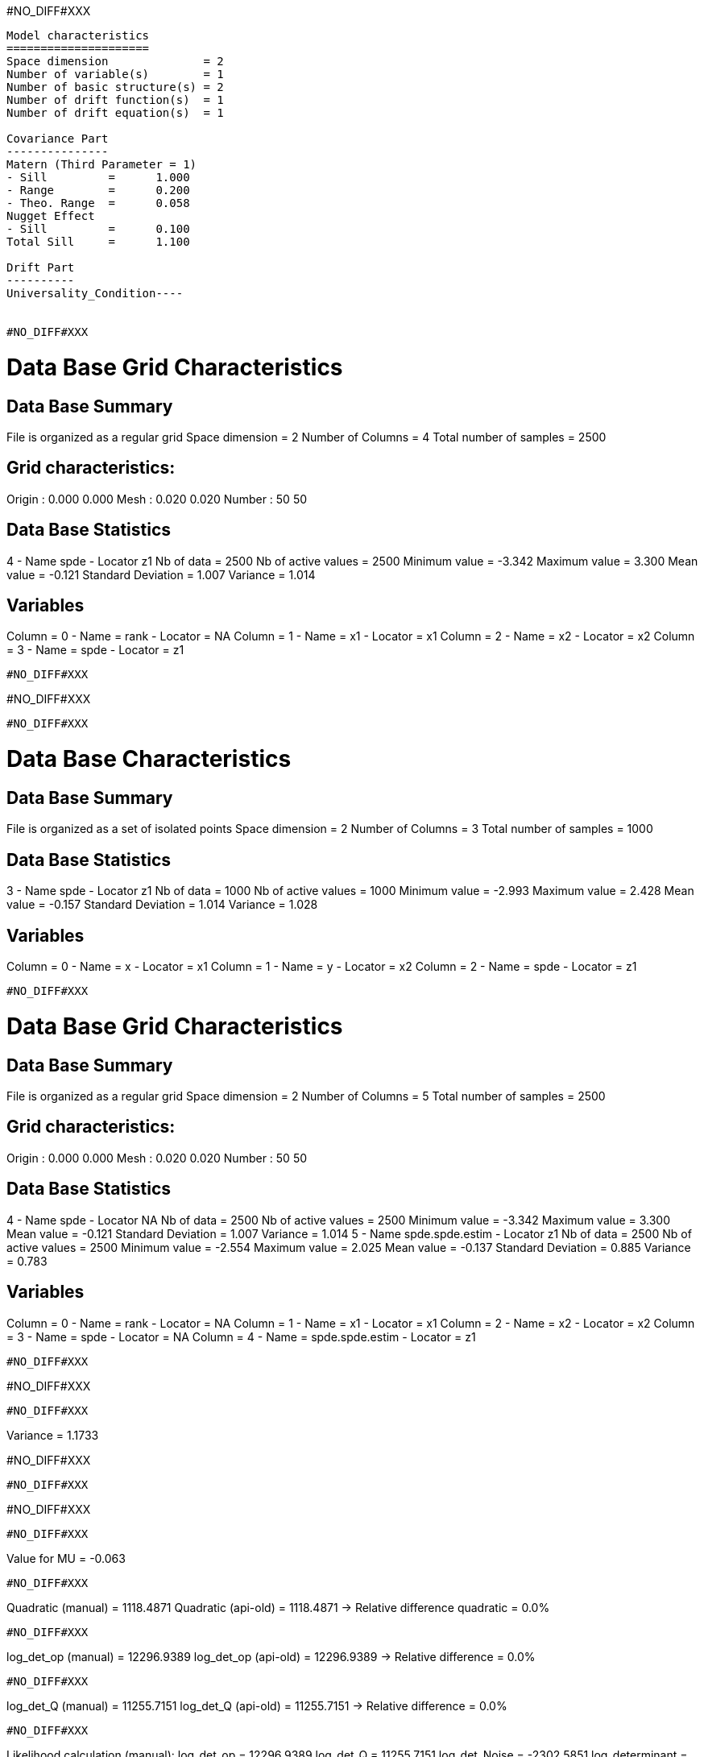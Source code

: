 #NO_DIFF#XXX
----
Model characteristics
=====================
Space dimension              = 2
Number of variable(s)        = 1
Number of basic structure(s) = 2
Number of drift function(s)  = 1
Number of drift equation(s)  = 1

Covariance Part
---------------
Matern (Third Parameter = 1)
- Sill         =      1.000
- Range        =      0.200
- Theo. Range  =      0.058
Nugget Effect
- Sill         =      0.100
Total Sill     =      1.100

Drift Part
----------
Universality_Condition----


#NO_DIFF#XXX
----

Data Base Grid Characteristics
==============================

Data Base Summary
-----------------
File is organized as a regular grid
Space dimension              = 2
Number of Columns            = 4
Total number of samples      = 2500

Grid characteristics:
---------------------
Origin :      0.000     0.000
Mesh   :      0.020     0.020
Number :         50        50

Data Base Statistics
--------------------
4 - Name spde - Locator z1
 Nb of data          =       2500
 Nb of active values =       2500
 Minimum value       =     -3.342
 Maximum value       =      3.300
 Mean value          =     -0.121
 Standard Deviation  =      1.007
 Variance            =      1.014

Variables
---------
Column = 0 - Name = rank - Locator = NA
Column = 1 - Name = x1 - Locator = x1
Column = 2 - Name = x2 - Locator = x2
Column = 3 - Name = spde - Locator = z1
----


#NO_DIFF#XXX
----
#NO_DIFF#XXX
----


#NO_DIFF#XXX
----

Data Base Characteristics
=========================

Data Base Summary
-----------------
File is organized as a set of isolated points
Space dimension              = 2
Number of Columns            = 3
Total number of samples      = 1000

Data Base Statistics
--------------------
3 - Name spde - Locator z1
 Nb of data          =       1000
 Nb of active values =       1000
 Minimum value       =     -2.993
 Maximum value       =      2.428
 Mean value          =     -0.157
 Standard Deviation  =      1.014
 Variance            =      1.028

Variables
---------
Column = 0 - Name = x - Locator = x1
Column = 1 - Name = y - Locator = x2
Column = 2 - Name = spde - Locator = z1
----


#NO_DIFF#XXX
----

Data Base Grid Characteristics
==============================

Data Base Summary
-----------------
File is organized as a regular grid
Space dimension              = 2
Number of Columns            = 5
Total number of samples      = 2500

Grid characteristics:
---------------------
Origin :      0.000     0.000
Mesh   :      0.020     0.020
Number :         50        50

Data Base Statistics
--------------------
4 - Name spde - Locator NA
 Nb of data          =       2500
 Nb of active values =       2500
 Minimum value       =     -3.342
 Maximum value       =      3.300
 Mean value          =     -0.121
 Standard Deviation  =      1.007
 Variance            =      1.014
5 - Name spde.spde.estim - Locator z1
 Nb of data          =       2500
 Nb of active values =       2500
 Minimum value       =     -2.554
 Maximum value       =      2.025
 Mean value          =     -0.137
 Standard Deviation  =      0.885
 Variance            =      0.783

Variables
---------
Column = 0 - Name = rank - Locator = NA
Column = 1 - Name = x1 - Locator = x1
Column = 2 - Name = x2 - Locator = x2
Column = 3 - Name = spde - Locator = NA
Column = 4 - Name = spde.spde.estim - Locator = z1
----


#NO_DIFF#XXX
----
#NO_DIFF#XXX
----


#NO_DIFF#XXX
----
Variance = 1.1733

#NO_DIFF#XXX
----


#NO_DIFF#XXX
----
#NO_DIFF#XXX
----


#NO_DIFF#XXX
----
Value for MU = -0.063
----


#NO_DIFF#XXX
----
Quadratic (manual)  = 1118.4871
Quadratic (api-old) = 1118.4871
-> Relative difference quadratic = 0.0%
----


#NO_DIFF#XXX
----
log_det_op (manual)  = 12296.9389
log_det_op (api-old) = 12296.9389
-> Relative difference = 0.0%
----


#NO_DIFF#XXX
----
log_det_Q (manual)  = 11255.7151
log_det_Q (api-old) = 11255.7151
-> Relative difference = 0.0%
----


#NO_DIFF#XXX
----
Likelihood calculation (manual):
log_det_op      = 12296.9389
log_det_Q       = 11255.7151
log_det_Noise   = -2302.5851
log_determinant = -1261.3613
Quadratic term  = 1118.4871
-> Likelihood (manual) = -847.5015
----


#NO_DIFF#XXX
----
LogDet of Q + ADA': 12296.938911
LogDet of the precision operator: 11255.715075
LogDet of noise operator: -2302.585093
Likelihood calculation:
- Length of Information Vector = 1000
- Number of Simulations = 100
- Cholesky = 1
Log-Determinant = -1261.361258
Quadratic term  = 1118.487113
Log-likelihood  = -847.501461
-> likelihood (api-old) = -847.5015
----


#NO_DIFF#XXX
----
Likelihood calculation:
Nb. active samples = 1000
Nb. Monte-Carlo    = 100
Cholesky           = 1
Log-Determinant    = -1261.361258
Quadratic term     = 1118.487113
Log-likelihood     = -847.501461
-> likelihood (api-new) cholesky=1 -847.5015
----


#NO_DIFF#XXX
----
Likelihood calculation:
Nb. active samples = 1000
Nb. Monte-Carlo    = 100
Cholesky           = 0
Log-Determinant    = -28482.843404
Quadratic term     = -9157.277613
Log-likelihood     = 17901.121975
-> likelihood by New API with cholesky=0 17901.122
----
